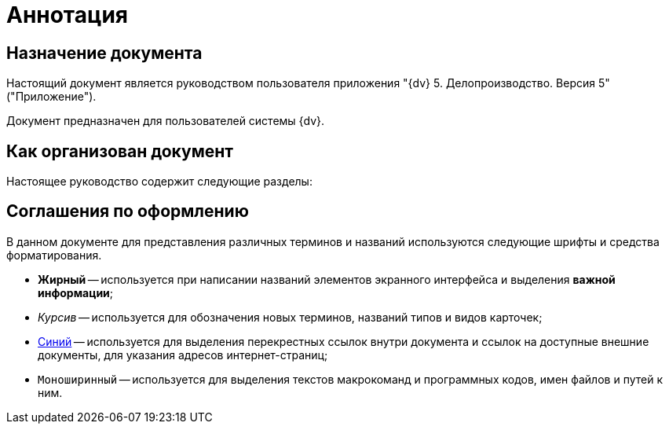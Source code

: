 = Аннотация

== Назначение документа

Настоящий документ является руководством пользователя приложения "{dv} 5. Делопроизводство. Версия 5" ("Приложение").

Документ предназначен для пользователей системы {dv}.

== Как организован документ

Настоящее руководство содержит следующие разделы:



== Соглашения по оформлению

В данном документе для представления различных терминов и названий используются следующие шрифты и средства форматирования.

* *Жирный* -- используется при написании названий элементов экранного интерфейса и выделения *важной информации*;
* _Курсив_ -- используется для обозначения новых терминов, названий типов и видов карточек;
* http://{dv}.com[Синий] -- используется для выделения перекрестных ссылок внутри документа и ссылок на доступные внешние документы, для указания адресов интернет-страниц;
* `Моноширинный` -- используется для выделения текстов макрокоманд и программных кодов, имен файлов и путей к ним.
